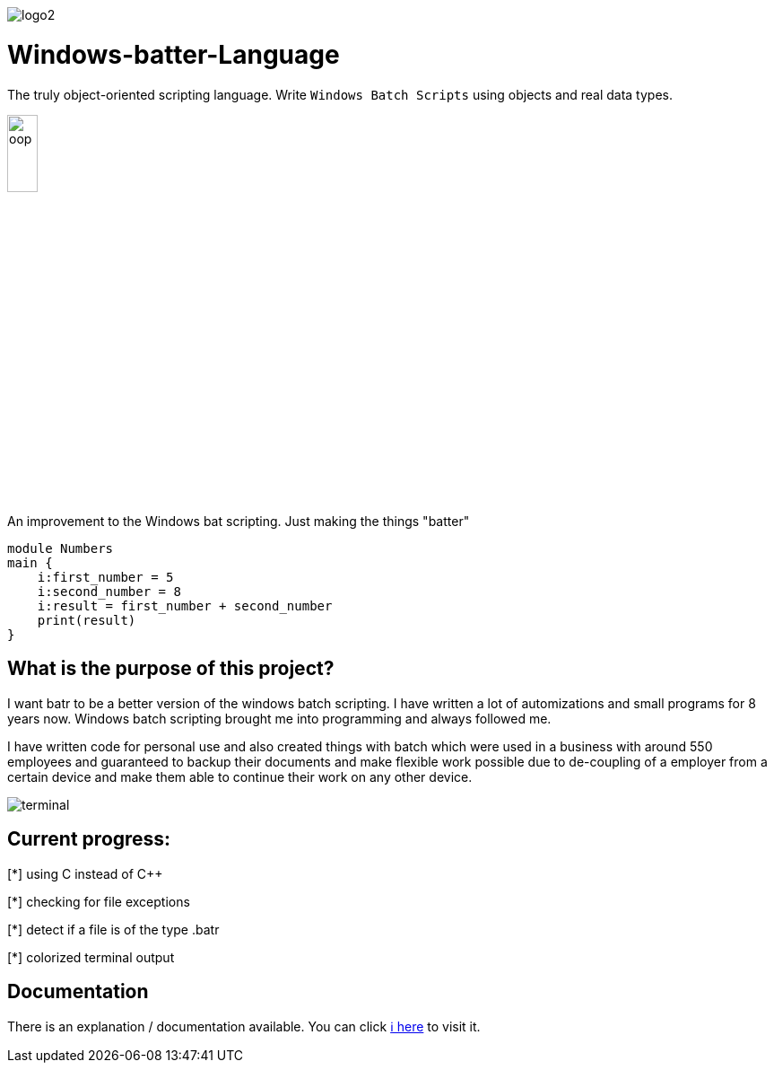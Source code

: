 image::https://github.com/maste150hhu/Windows-batter-Language/blob/master/files/logo2.PNG?raw=true[]

# Windows-batter-Language

The truly object-oriented scripting language. Write `Windows Batch Scripts` using objects
and real data types.

image::https://github.com/MarcoSteinke/Windows-batr-Language/blob/master/files/oop.png?raw=true[width=20%]

An improvement to the Windows bat scripting. Just making the things "batter"

    module Numbers
    main {
        i:first_number = 5
        i:second_number = 8
        i:result = first_number + second_number
        print(result)
    }

## What is the purpose of this project?

I want batr to be a better version of the windows batch scripting. I have written a lot
of automizations and small programs for 8 years now. Windows batch scripting brought me into programming and always followed me.


I have written code for personal use and also created things with batch which were used in a business with around 550 employees
and guaranteed to backup their documents and make flexible work possible due to de-coupling of a employer from a certain device
and make them able to continue their work on any other device.

image::https://raw.githubusercontent.com/MarcoSteinke/Windows-batr-Language/master/files/terminal.PNG[]

## Current progress:

[*] using C instead of C++

[*] checking for file exceptions

[*] detect if a file is of the type .batr

[*] colorized terminal output

## Documentation

There is an explanation / documentation available. You can click https://github.com/MarcoSteinke/Windows-batr-Language/tree/master/example/1.%20modules[ℹ️ here] to visit it.